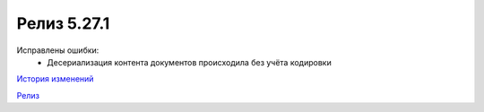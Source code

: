 Релиз 5.27.1
============

.. feed-entry::
   :date: 2019-06-19

Исправлены ошибки:
    - Десериализация контента документов происходила без учёта кодировки

`История изменений <http://diadocsdk-1c.readthedocs.io/ru/dev/History.html>`_

`Релиз <http://diadocsdk-1c.readthedocs.io/ru/dev/Downloads.html>`_